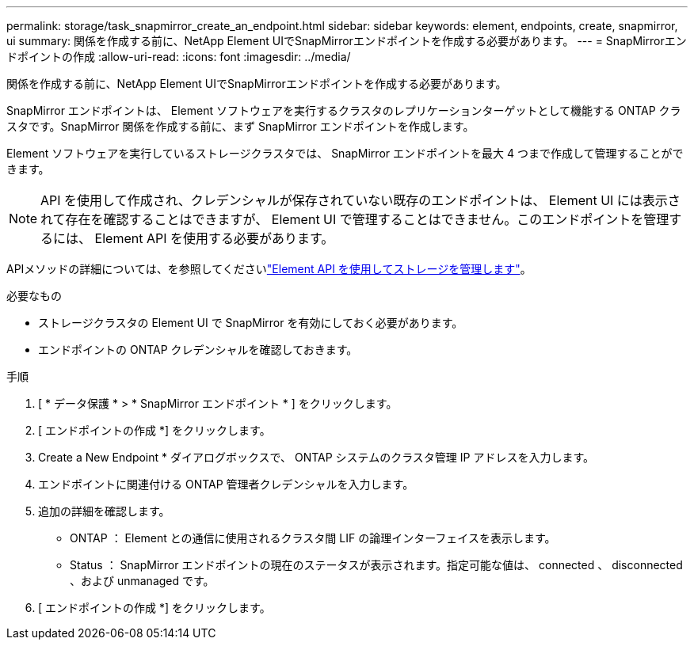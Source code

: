 ---
permalink: storage/task_snapmirror_create_an_endpoint.html 
sidebar: sidebar 
keywords: element, endpoints, create, snapmirror, ui 
summary: 関係を作成する前に、NetApp Element UIでSnapMirrorエンドポイントを作成する必要があります。 
---
= SnapMirrorエンドポイントの作成
:allow-uri-read: 
:icons: font
:imagesdir: ../media/


[role="lead"]
関係を作成する前に、NetApp Element UIでSnapMirrorエンドポイントを作成する必要があります。

SnapMirror エンドポイントは、 Element ソフトウェアを実行するクラスタのレプリケーションターゲットとして機能する ONTAP クラスタです。SnapMirror 関係を作成する前に、まず SnapMirror エンドポイントを作成します。

Element ソフトウェアを実行しているストレージクラスタでは、 SnapMirror エンドポイントを最大 4 つまで作成して管理することができます。


NOTE: API を使用して作成され、クレデンシャルが保存されていない既存のエンドポイントは、 Element UI には表示されて存在を確認することはできますが、 Element UI で管理することはできません。このエンドポイントを管理するには、 Element API を使用する必要があります。

APIメソッドの詳細については、を参照してくださいlink:../api/index.html["Element API を使用してストレージを管理します"]。

.必要なもの
* ストレージクラスタの Element UI で SnapMirror を有効にしておく必要があります。
* エンドポイントの ONTAP クレデンシャルを確認しておきます。


.手順
. [ * データ保護 * > * SnapMirror エンドポイント * ] をクリックします。
. [ エンドポイントの作成 *] をクリックします。
. Create a New Endpoint * ダイアログボックスで、 ONTAP システムのクラスタ管理 IP アドレスを入力します。
. エンドポイントに関連付ける ONTAP 管理者クレデンシャルを入力します。
. 追加の詳細を確認します。
+
** ONTAP ： Element との通信に使用されるクラスタ間 LIF の論理インターフェイスを表示します。
** Status ： SnapMirror エンドポイントの現在のステータスが表示されます。指定可能な値は、 connected 、 disconnected 、および unmanaged です。


. [ エンドポイントの作成 *] をクリックします。


